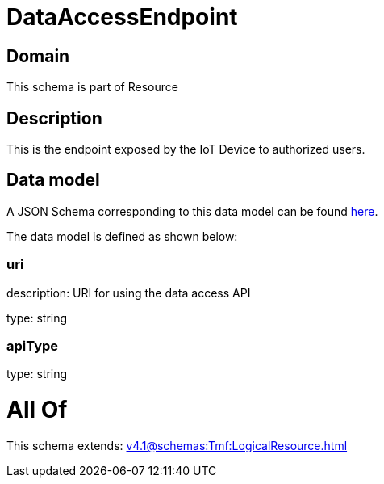 = DataAccessEndpoint

[#domain]
== Domain

This schema is part of Resource

[#description]
== Description

This is the endpoint exposed by the IoT Device to authorized users.


[#data_model]
== Data model

A JSON Schema corresponding to this data model can be found https://tmforum.org[here].

The data model is defined as shown below:


=== uri
description: URI for using the data access API

type: string


=== apiType
type: string


= All Of 
This schema extends: xref:v4.1@schemas:Tmf:LogicalResource.adoc[]
